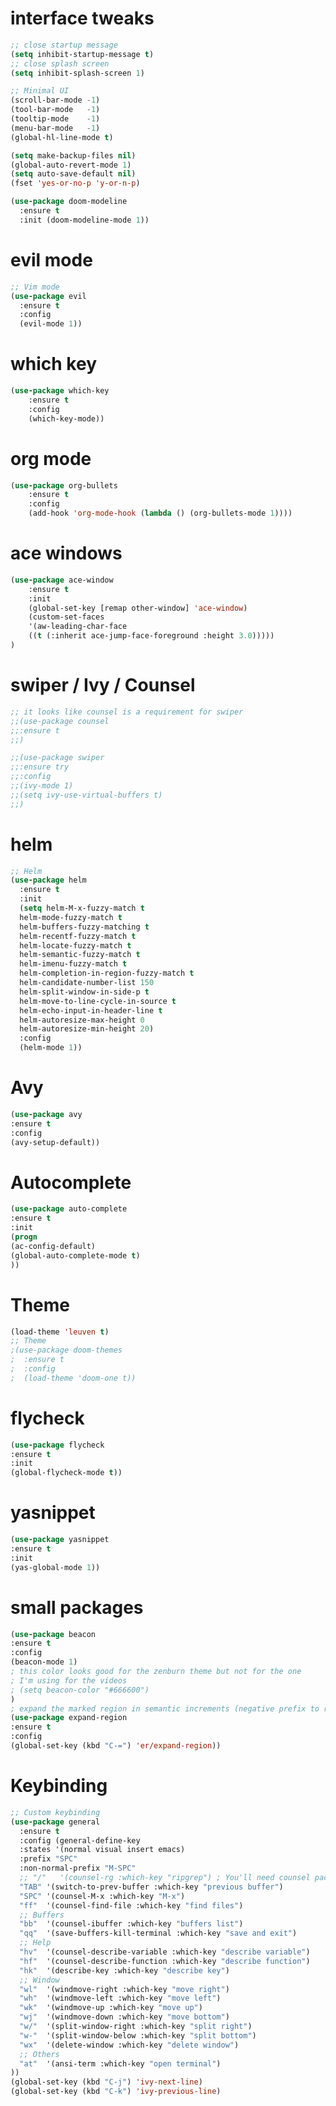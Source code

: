 * interface tweaks
#+BEGIN_SRC emacs-lisp
;; close startup message
(setq inhibit-startup-message t)
;; close splash screen
(setq inhibit-splash-screen 1)

;; Minimal UI
(scroll-bar-mode -1)
(tool-bar-mode   -1)
(tooltip-mode    -1)
(menu-bar-mode   -1)
(global-hl-line-mode t)

(setq make-backup-files nil)
(global-auto-revert-mode 1)
(setq auto-save-default nil)
(fset 'yes-or-no-p 'y-or-n-p)

(use-package doom-modeline
  :ensure t
  :init (doom-modeline-mode 1))

#+END_SRC
* evil mode
#+BEGIN_SRC emacs-lisp
;; Vim mode
(use-package evil
  :ensure t
  :config
  (evil-mode 1))
#+END_SRC
* which key
#+BEGIN_SRC emacs-lisp
(use-package which-key
	:ensure t
	:config
	(which-key-mode))
#+END_SRC
* org mode
#+BEGIN_SRC emacs-lisp
(use-package org-bullets
	:ensure t
	:config
	(add-hook 'org-mode-hook (lambda () (org-bullets-mode 1))))
#+END_SRC
* ace windows
#+BEGIN_SRC emacs-lisp
(use-package ace-window
	:ensure t
	:init
	(global-set-key [remap other-window] 'ace-window)
	(custom-set-faces
	'(aw-leading-char-face
	((t (:inherit ace-jump-face-foreground :height 3.0)))))
)
#+END_SRC
* swiper / Ivy / Counsel
#+BEGIN_SRC emacs-lisp
;; it looks like counsel is a requirement for swiper
;;(use-package counsel
;;:ensure t
;;)

;;(use-package swiper
;;:ensure try
;;:config
;;(ivy-mode 1)
;;(setq ivy-use-virtual-buffers t)
;;)
#+END_SRC
* helm
#+BEGIN_SRC emacs-lisp
;; Helm
(use-package helm
  :ensure t
  :init
  (setq helm-M-x-fuzzy-match t
  helm-mode-fuzzy-match t
  helm-buffers-fuzzy-matching t
  helm-recentf-fuzzy-match t
  helm-locate-fuzzy-match t
  helm-semantic-fuzzy-match t
  helm-imenu-fuzzy-match t
  helm-completion-in-region-fuzzy-match t
  helm-candidate-number-list 150
  helm-split-window-in-side-p t
  helm-move-to-line-cycle-in-source t
  helm-echo-input-in-header-line t
  helm-autoresize-max-height 0
  helm-autoresize-min-height 20)
  :config
  (helm-mode 1))
#+END_SRC
* Avy
#+BEGIN_SRC emacs-lisp
(use-package avy
:ensure t
:config
(avy-setup-default))
#+END_SRC
* Autocomplete
#+BEGIN_SRC emacs-lisp
(use-package auto-complete
:ensure t
:init
(progn
(ac-config-default)
(global-auto-complete-mode t)
))
#+END_SRC
* Theme
#+BEGIN_SRC emacs-lisp
(load-theme 'leuven t)
;; Theme
;(use-package doom-themes
;  :ensure t
;  :config
;  (load-theme 'doom-one t))
#+END_SRC
* flycheck
#+BEGIN_SRC emacs-lisp
(use-package flycheck
:ensure t
:init
(global-flycheck-mode t))
#+END_SRC
* yasnippet
#+BEGIN_SRC emacs-lisp
(use-package yasnippet
:ensure t
:init
(yas-global-mode 1))
#+END_SRC
* small packages
#+BEGIN_SRC emacs-lisp
(use-package beacon
:ensure t
:config
(beacon-mode 1)
; this color looks good for the zenburn theme but not for the one
; I'm using for the videos
; (setq beacon-color "#666600")
)
; expand the marked region in semantic increments (negative prefix to reduce region)
(use-package expand-region
:ensure t
:config
(global-set-key (kbd "C-=") 'er/expand-region))
#+END_SRC
* Keybinding
#+BEGIN_SRC emacs-lisp
;; Custom keybinding
(use-package general
  :ensure t
  :config (general-define-key
  :states '(normal visual insert emacs)
  :prefix "SPC"
  :non-normal-prefix "M-SPC"
  ;; "/"   '(counsel-rg :which-key "ripgrep") ; You'll need counsel package for this
  "TAB" '(switch-to-prev-buffer :which-key "previous buffer")
  "SPC" '(counsel-M-x :which-key "M-x")
  "ff"  '(counsel-find-file :which-key "find files")
  ;; Buffers
  "bb"  '(counsel-ibuffer :which-key "buffers list")
  "qq"  '(save-buffers-kill-terminal :which-key "save and exit")
  ;; Help
  "hv"  '(counsel-describe-variable :which-key "describe variable")
  "hf"  '(counsel-describe-function :which-key "describe function")
  "hk"  '(describe-key :which-key "describe key")
  ;; Window
  "wl"  '(windmove-right :which-key "move right")
  "wh"  '(windmove-left :which-key "move left")
  "wk"  '(windmove-up :which-key "move up")
  "wj"  '(windmove-down :which-key "move bottom")
  "w/"  '(split-window-right :which-key "split right")
  "w-"  '(split-window-below :which-key "split bottom")
  "wx"  '(delete-window :which-key "delete window")
  ;; Others
  "at"  '(ansi-term :which-key "open terminal")
))
(global-set-key (kbd "C-j") 'ivy-next-line)
(global-set-key (kbd "C-k") 'ivy-previous-line)
#+END_SRC
